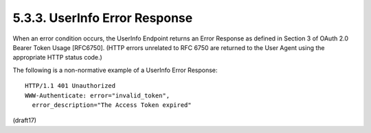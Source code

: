 5.3.3.  UserInfo Error Response
^^^^^^^^^^^^^^^^^^^^^^^^^^^^^^^^^^^^

When an error condition occurs, 
the UserInfo Endpoint returns an Error Response as defined 
in Section 3 of OAuth 2.0 Bearer Token Usage [RFC6750]. 
(HTTP errors unrelated to RFC 6750 are returned to the User Agent 
using the appropriate HTTP status code.)

The following is a non-normative example of a UserInfo Error Response:

::

  HTTP/1.1 401 Unauthorized
  WWW-Authenticate: error="invalid_token",
    error_description="The Access Token expired"

(draft17)

